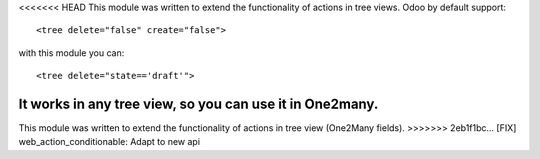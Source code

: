 <<<<<<< HEAD
This module was written to extend the functionality of actions in tree views.
Odoo by default support:

::

   <tree delete="false" create="false">

with this module you can:

::

   <tree delete="state=='draft'">

It works in any tree view, so you can use it in One2many.
=======
This module was written to extend the functionality of actions in
tree view (One2Many fields).
>>>>>>> 2eb1f1bc... [FIX] web_action_conditionable: Adapt to new api
